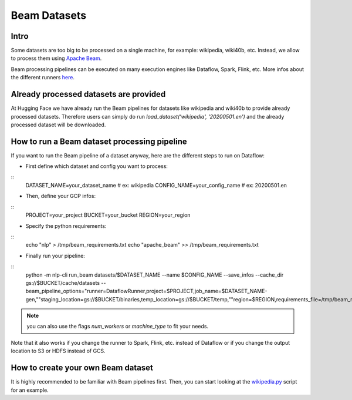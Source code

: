 Beam Datasets
================

Intro
^^^^^^^^^^^^^^^^^^^^^^^^^^^^^^^^^^^^^^^^^^^^

Some datasets are too big to be processed on a single machine, for example: wikipedia, wiki40b, etc.
Instead, we allow to process them using `Apache Beam <https://beam.apache.org/>`__.

Beam processing pipelines can be executed on many execution engines like Dataflow, Spark, Flink, etc.
More infos about the different runners `here <https://beam.apache.org/documentation/runners/capability-matrix/>`__.

Already processed datasets are provided
^^^^^^^^^^^^^^^^^^^^^^^^^^^^^^^^^^^^^^^^^^^^

At Hugging Face we have already run the Beam pipelines for datasets like wikipedia and wiki40b to provide already processed datasets. Therefore users can simply do run `load_dataset('wikipedia', '20200501.en')` and the already processed dataset will be downloaded.

How to run a Beam dataset processing pipeline
^^^^^^^^^^^^^^^^^^^^^^^^^^^^^^^^^^^^^^^^^^^^^^^^

If you want to run the Beam pipeline of a dataset anyway, here are the different steps to run on Dataflow: 

- First define which dataset and config you want to process:

::
    DATASET_NAME=your_dataset_name  # ex: wikipedia
    CONFIG_NAME=your_config_name    # ex: 20200501.en

- Then, define your GCP infos:

::
    PROJECT=your_project
    BUCKET=your_bucket
    REGION=your_region

- Specify the python requirements:

::
    echo "nlp" > /tmp/beam_requirements.txt
    echo "apache_beam" >> /tmp/beam_requirements.txt

- Finally run your pipeline:

::
    python -m nlp-cli run_beam datasets/$DATASET_NAME \
    --name $CONFIG_NAME \
    --save_infos \
    --cache_dir gs://$BUCKET/cache/datasets \
    --beam_pipeline_options=\
    "runner=DataflowRunner,project=$PROJECT,job_name=$DATASET_NAME-gen,"\
    "staging_location=gs://$BUCKET/binaries,temp_location=gs://$BUCKET/temp,"\
    "region=$REGION,requirements_file=/tmp/beam_requirements.txt"


.. note::

    you can also use the flags `num_workers` or `machine_type` to fit your needs.

Note that it also works if you change the runner to Spark, Flink, etc. instead of Dataflow or if you change the output location to S3 or HDFS instead of GCS.

How to create your own Beam dataset
^^^^^^^^^^^^^^^^^^^^^^^^^^^^^^^^^^^^^^^^^^^^

It is highly recommended to be familiar with Beam pipelines first.
Then, you can start looking at the `wikipedia.py <https://github.com/huggingface/nlp/blob/master/datasets/wikipedia/wikipedia.py>`_ script for an example.
